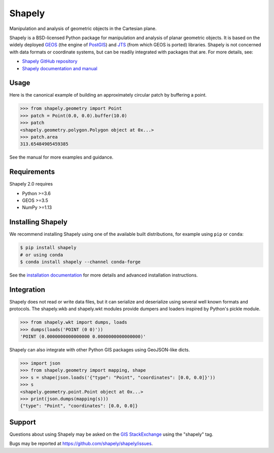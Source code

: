 =======
Shapely
=======

|github-actions| |coveralls|

.. |github-actions| image:: https://github.com/shapely/shapely/workflows/Tests/badge.svg?branch=main
   :target: https://github.com/shapely/shapely/actions?query=branch%3Amain

.. |coveralls| image:: https://coveralls.io/repos/github/shapely/shapely/badge.svg?branch=main
   :target: https://coveralls.io/github/shapely/shapely?branch=main

Manipulation and analysis of geometric objects in the Cartesian plane.

.. image:: https://c2.staticflickr.com/6/5560/31301790086_b3472ea4e9_c.jpg
   :width: 800
   :height: 378

Shapely is a BSD-licensed Python package for manipulation and analysis of
planar geometric objects. It is based on the widely deployed `GEOS
<https://libgeos.org/>`__ (the engine of `PostGIS
<https://postgis.net/>`__) and `JTS
<https://locationtech.github.io/jts/>`__ (from which GEOS is ported)
libraries. Shapely is not concerned with data formats or coordinate systems,
but can be readily integrated with packages that are. For more details, see:

* `Shapely GitHub repository <https://github.com/shapely/shapely>`__
* `Shapely documentation and manual <https://shapely.readthedocs.io/en/latest/>`__

Usage
=====

Here is the canonical example of building an approximately circular patch by
buffering a point.

.. code-block:: pycon

    >>> from shapely.geometry import Point
    >>> patch = Point(0.0, 0.0).buffer(10.0)
    >>> patch
    <shapely.geometry.polygon.Polygon object at 0x...>
    >>> patch.area
    313.65484905459385

See the manual for more examples and guidance.

Requirements
============

Shapely 2.0 requires

* Python >=3.6
* GEOS >=3.5
* NumPy >=1.13

Installing Shapely
==================

We recommend installing Shapely using one of the available built
distributions, for example using ``pip`` or ``conda``:

.. code-block:: console

    $ pip install shapely
    # or using conda
    $ conda install shapely --channel conda-forge

See the `installation documentation <https://shapely.readthedocs.io/en/latest/installation.html>`__
for more details and advanced installation instructions.

Integration
===========

Shapely does not read or write data files, but it can serialize and deserialize
using several well known formats and protocols. The shapely.wkb and shapely.wkt
modules provide dumpers and loaders inspired by Python's pickle module.

.. code-block:: pycon

    >>> from shapely.wkt import dumps, loads
    >>> dumps(loads('POINT (0 0)'))
    'POINT (0.0000000000000000 0.0000000000000000)'

Shapely can also integrate with other Python GIS packages using GeoJSON-like
dicts.

.. code-block:: pycon

    >>> import json
    >>> from shapely.geometry import mapping, shape
    >>> s = shape(json.loads('{"type": "Point", "coordinates": [0.0, 0.0]}'))
    >>> s
    <shapely.geometry.point.Point object at 0x...>
    >>> print(json.dumps(mapping(s)))
    {"type": "Point", "coordinates": [0.0, 0.0]}

Support
=======

Questions about using Shapely may be asked on the `GIS StackExchange
<https://gis.stackexchange.com/questions/tagged/shapely>`__ using the "shapely"
tag.

Bugs may be reported at https://github.com/shapely/shapely/issues.
